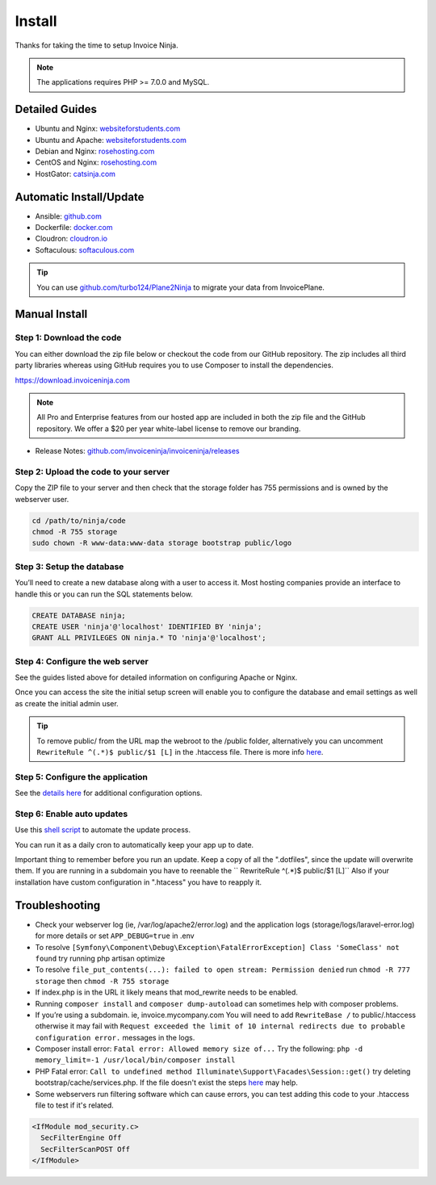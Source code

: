 Install
=======

Thanks for taking the time to setup Invoice Ninja.

.. Note:: The applications requires PHP >= 7.0.0 and MySQL.

Detailed Guides
^^^^^^^^^^^^^^^

- Ubuntu and Nginx: `websiteforstudents.com <https://websiteforstudents.com/install-invoice-ninja-on-ubuntu-16-04-18-04-lts-with-nginx-mariadb-and-php-7-2-fpm/>`_

- Ubuntu and Apache: `websiteforstudents.com <https://websiteforstudents.com/install-invoiceninja-on-ubuntu-16-04-18-04-with-apache2-mariadb-and-php-7-2//>`_

- Debian and Nginx: `rosehosting.com <https://www.rosehosting.com/blog/how-to-install-invoice-ninja-on-debian-9/>`_

- CentOS and Nginx: `rosehosting.com <https://www.rosehosting.com/blog/how-to-install-invoice-ninja-on-centos-7/>`_

- HostGator: `catsinja.com <http://blog.catsinja.com/2018/10/setup-invoice-ninja-on-hostgator-shared/>`_

Automatic Install/Update
^^^^^^^^^^^^^^^^^^^^^^^^

- Ansible: `github.com <https://github.com/invoiceninja/ansible-installer>`_

- Dockerfile: `docker.com <https://hub.docker.com/r/invoiceninja/invoiceninja/>`_

- Cloudron: `cloudron.io <https://cloudron.io/store/com.invoiceninja.cloudronapp.html>`_

- Softaculous: `softaculous.com <https://www.softaculous.com/apps/ecommerce/Invoice_Ninja>`_

.. Tip:: You can use `github.com/turbo124/Plane2Ninja <https://github.com/turbo124/Plane2Ninja>`_ to migrate your data from InvoicePlane.

Manual Install
^^^^^^^^^^^^^^

Step 1: Download the code
"""""""""""""""""""""""""

You can either download the zip file below or checkout the code from our GitHub repository. The zip includes all third party libraries whereas using GitHub requires you to use Composer to install the dependencies.

https://download.invoiceninja.com

.. Note:: All Pro and Enterprise features from our hosted app are included in both the zip file and the GitHub repository. We offer a $20 per year white-label license to remove our branding.

- Release Notes: `github.com/invoiceninja/invoiceninja/releases <https://github.com/invoiceninja/invoiceninja/releases>`_

Step 2: Upload the code to your server
""""""""""""""""""""""""""""""""""""""

Copy the ZIP file to your server and then check that the storage folder has 755 permissions and is owned by the webserver user.

.. code-block:: shell

   cd /path/to/ninja/code
   chmod -R 755 storage
   sudo chown -R www-data:www-data storage bootstrap public/logo

Step 3: Setup the database
""""""""""""""""""""""""""

You’ll need to create a new database along with a user to access it. Most hosting companies provide an interface to handle this or you can run the SQL statements below.

.. code-block:: shell

   CREATE DATABASE ninja;
   CREATE USER 'ninja'@'localhost' IDENTIFIED BY 'ninja';
   GRANT ALL PRIVILEGES ON ninja.* TO 'ninja'@'localhost';

Step 4: Configure the web server
""""""""""""""""""""""""""""""""

See the guides listed above for detailed information on configuring Apache or Nginx.

Once you can access the site the initial setup screen will enable you to configure the database and email settings as well as create the initial admin user.

.. Tip:: To remove public/ from the URL map the webroot to the /public folder, alternatively you can uncomment ``RewriteRule ^(.*)$ public/$1 [L]`` in the .htaccess file. There is more info `here <https://www.invoiceninja.com/forums/topic/clean-4-4-3-self-hosted-install-url-configuration-clarification/#post-14186>`_.

Step 5: Configure the application
"""""""""""""""""""""""""""""""""

See the `details here <https://invoice-ninja.readthedocs.io/en/latest/configure.html>`_ for additional configuration options.

Step 6: Enable auto updates
"""""""""""""""""""""""""""

Use this `shell script <https://pastebin.com/j657uv9A>`_ to automate the update process.

You can run it as a daily cron to automatically keep your app up to date.

Important thing to remember before you run an update. Keep a copy of all the ".dotfiles", since the update will overwrite them. If you are running in a subdomain you have to reenable the `` RewriteRule ^(.*)$ public/$1 [L]`` Also if your installation have custom configuration in ".htacess" you have to reapply it.

Troubleshooting
^^^^^^^^^^^^^^^

- Check your webserver log (ie, /var/log/apache2/error.log) and the application logs (storage/logs/laravel-error.log) for more details or set ``APP_DEBUG=true`` in .env
- To resolve ``[Symfony\Component\Debug\Exception\FatalErrorException] Class 'SomeClass' not found`` try running php artisan optimize
- To resolve ``file_put_contents(...): failed to open stream: Permission denied`` run ``chmod -R 777 storage`` then ``chmod -R 755 storage``
- If index.php is in the URL it likely means that mod_rewrite needs to be enabled.
- Running ``composer install`` and ``composer dump-autoload`` can sometimes help with composer problems.
- If you’re using a subdomain. ie, invoice.mycompany.com You will need to add ``RewriteBase /`` to public/.htaccess otherwise it may fail with ``Request exceeded the limit of 10 internal redirects due to probable configuration error.`` messages in the logs.
- Composer install error: ``Fatal error: Allowed memory size of...`` Try the following: ``php -d memory_limit=-1 /usr/local/bin/composer install``
- PHP Fatal error: ``Call to undefined method Illuminate\Support\Facades\Session::get()`` try deleting bootstrap/cache/services.php. If the file doesn't exist the steps `here <https://stackoverflow.com/a/37266353/497368>`_ may help.
- Some webservers run filtering software which can cause errors, you can test adding this code to your .htaccess file to test if it's related.

.. code-block:: shell

   <IfModule mod_security.c>
     SecFilterEngine Off
     SecFilterScanPOST Off
   </IfModule>
